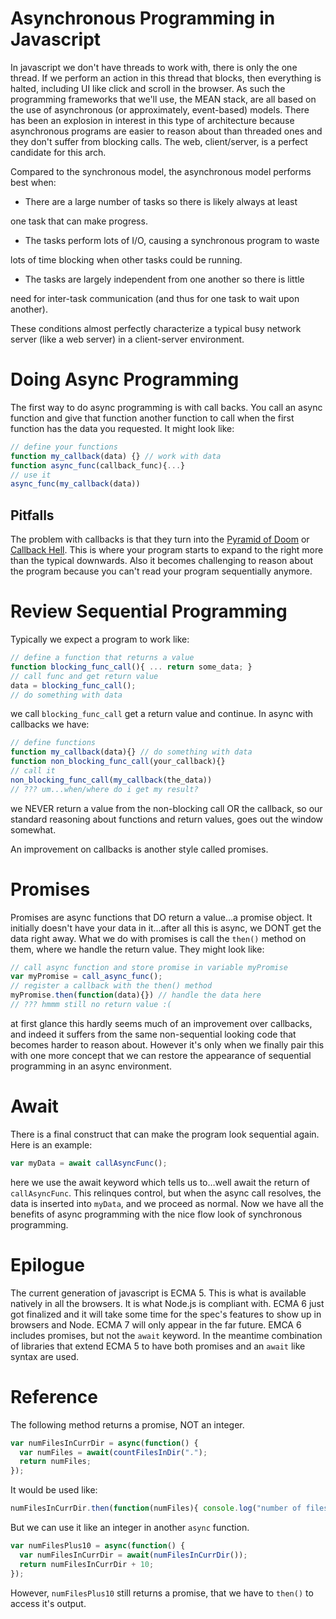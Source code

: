 * Asynchronous Programming in Javascript

In javascript we don't have threads to work with, there is only the
one thread.  If we perform an action in this thread that blocks, then
everything is halted, including UI like click and scroll in the
browser.  As such the programming frameworks that we'll use, the MEAN
stack, are all based on the use of asynchronous (or approximately,
event-based) models.  There has been an explosion in interest in this
type of architecture because asynchronous programs are easier to
reason about than threaded ones and they don't suffer from blocking
calls.  The web, client/server, is a perfect candidate for this arch.

Compared to the synchronous model, the asynchronous model performs
best when:

 * There are a large number of tasks so there is likely always at least
one task that can make progress.

 * The tasks perform lots of I/O, causing a synchronous program to waste
lots of time blocking when other tasks could be running.

 * The tasks are largely independent from one another so there is little
need for inter-task communication (and thus for one task to wait upon
another).  

These conditions almost perfectly characterize a typical busy network
server (like a web server) in a client-server environment.

* Doing Async Programming

The first way to do async programming is with call backs.  You call an
async function and give that function another function to call when
the first function has the data you requested.  It might look like:

#+BEGIN_SRC javascript
// define your functions
function my_callback(data) {} // work with data
function async_func(callback_func){...}
// use it
async_func(my_callback(data))
#+END_SRC

** Pitfalls

The problem with callbacks is that they turn into the [[http://tritarget.org/blog/2012/11/28/the-pyramid-of-doom-a-javascript-style-trap/][Pyramid of
Doom]] or [[http://callbackhell.com/][Callback Hell]].  This is where your program starts to expand
to the right more than the typical downwards.  Also it becomes
challenging to reason about the program because you can't read your
program sequentially anymore.

* Review Sequential Programming

Typically we expect a program to work like:

#+BEGIN_SRC javascript
// define a function that returns a value
function blocking_func_call(){ ... return some_data; }
// call func and get return value
data = blocking_func_call();
// do something with data
#+END_SRC

we call =blocking_func_call= get a return value and continue.  In
async with callbacks we have:

#+BEGIN_SRC javascript
// define functions
function my_callback(data){} // do something with data
function non_blocking_func_call(your_callback){}
// call it
non_blocking_func_call(my_callback(the_data))
// ??? um...when/where do i get my result?
#+END_SRC

we NEVER return a value from the non-blocking call OR the callback, so
our standard reasoning about functions and return values, goes out the
window somewhat.

An improvement on callbacks is another style called promises.

* Promises

Promises are async functions that DO return a value...a promise
object.  It initially doesn't have your data in it...after all this is
async, we DONT get the data right away.  What we do with promises is
call the =then()= method on them, where we handle the return value.
They might look like:

#+BEGIN_SRC javascript
// call async function and store promise in variable myPromise
var myPromise = call_async_func();
// register a callback with the then() method
myPromise.then(function(data){}) // handle the data here
// ??? hmmm still no return value :(
#+END_SRC

at first glance this hardly seems much of an improvement over
callbacks, and indeed it suffers from the same non-sequential looking
code that becomes harder to reason about.  However it's only when we
finally pair this with one more concept that we can restore the
appearance of sequential programming in an async environment.

* Await

There is a final construct that can make the program look sequential
again.  Here is an example:

#+BEGIN_SRC javascript
var myData = await callAsyncFunc();
#+END_SRC

here we use the await keyword which tells us to...well await the
return of =callAsyncFunc=.  This relinques control, but when the async
call resolves, the data is inserted into =myData=, and we proceed as
normal.  Now we have all the benefits of async programming with the
nice flow look of synchronous programming.

* Epilogue

The current generation of javascript is ECMA 5.  This is what is
available natively in all the browsers.  It is what Node.js is
compliant with.  ECMA 6 just got finalized and it will take some time
for the spec's features to show up in browsers and Node.  ECMA 7 will
only appear in the far future.  EMCA 6 includes promises, but not the
=await= keyword.  In the meantime combination of libraries that extend
ECMA 5 to have both promises and an =await= like syntax are used.
* Reference

The following method returns a promise, NOT an integer.

#+BEGIN_SRC javascript
var numFilesInCurrDir = async(function() {
  var numFiles = await(countFilesInDir(".");
  return numFiles;
});
#+END_SRC

It would be used like:

#+BEGIN_SRC javascript
numFilesInCurrDir.then(function(numFiles){ console.log("number of files in curr dir are: " + numFiles); });
#+END_SRC

But we can use it like an integer in another =async= function.

#+BEGIN_SRC javascript
var numFilesPlus10 = async(function() {
  var numFilesInCurrDir = await(numFilesInCurrDir());
  return numFilesInCurrDir + 10;
});
#+END_SRC

However, =numFilesPlus10= still returns a promise, that we have to
=then()= to access it's output.
